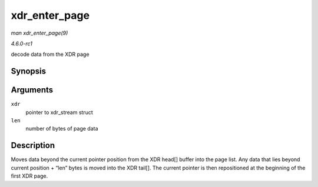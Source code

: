 
.. _API-xdr-enter-page:

==============
xdr_enter_page
==============

*man xdr_enter_page(9)*

*4.6.0-rc1*

decode data from the XDR page


Synopsis
========

.. c:function:: void xdr_enter_page( struct xdr_stream * xdr, unsigned int len )

Arguments
=========

``xdr``
    pointer to xdr_stream struct

``len``
    number of bytes of page data


Description
===========

Moves data beyond the current pointer position from the XDR head[] buffer into the page list. Any data that lies beyond current position + “len” bytes is moved into the XDR tail[].
The current pointer is then repositioned at the beginning of the first XDR page.
